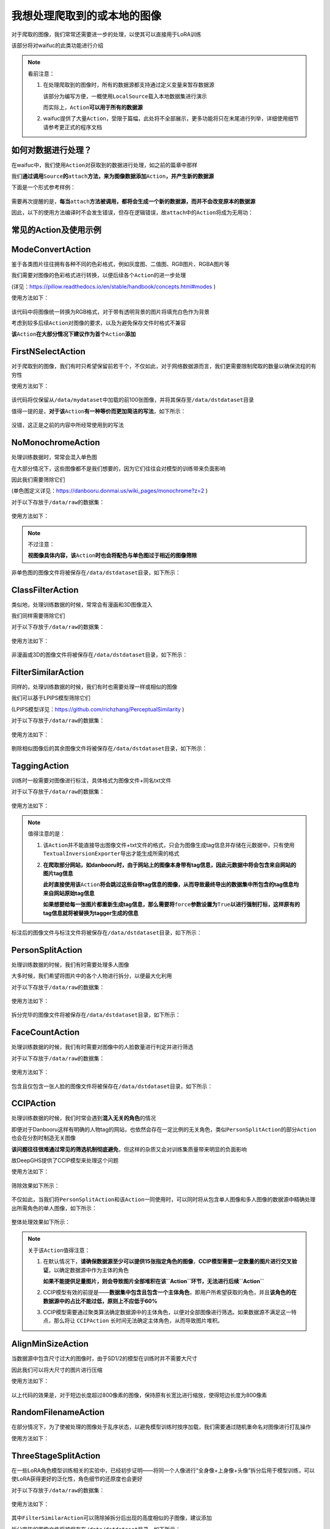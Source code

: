 我想处理爬取到的或本地的图像
========================

对于爬取的图像，我们常常还需要进一步的处理，以使其可以直接用于LoRA训练

该部分将对waifuc的此类功能进行介绍

.. note:: 看前注意：

    1. 在处理爬取到的图像时，所有的数据源都支持通过定义变量来暂存数据源

       该部分为编写方便，一概使用\ ``LocalSource``\ 载入本地数据集进行演示

       而实际上，\ ``Action``\ **可以用于所有的数据源**

    2. waifuc提供了大量\ ``Action``\ ，受限于篇幅，此处将不全部展示，更多功能将只在末尾进行列举，详细使用细节请参考更正式的程序文档


如何对数据进行处理？
------------------

在waifuc中，我们使用\ ``Action``\ 对获取到的数据进行处理，如之前的篇章中那样

我们\ **通过调用**\ ``Source``\ **的**\ ``attach``\ **方法，来为图像数据添加**\ ``Action``\ **，并产生新的数据源**

下面是一个形式参考样例：

    .. literalinclude:: generic_example.py
        :language: python
        :linenos:
                

需要再次提醒的是，\ **每当**\ ``attach``\ **方法被调用，都将会生成一个新的数据源，而并不会改变原本的数据源**

因此，以下的使用方法编译时不会发生错误，但存在逻辑错误，故\ ``attach``\ 中的\ ``Action``\ 将成为无用功：

    .. literalinclude:: generic_example_wrong.py
        :language: python
        :linenos:


常见的Action及使用示例
----------------------

ModeConvertAction
-----------------

鉴于各类图片往往拥有各种不同的色彩格式，例如灰度图、二值图、RGB图片、RGBA图片等

我们需要对图像的色彩格式进行转换，以便后续各个\ ``Action``\ 的进一步处理

(详见：\ https://pillow.readthedocs.io/en/stable/handbook/concepts.html#modes )

使用方法如下：

    .. literalinclude:: mode_convert.py
        :language: python
        :linenos:

该代码中将图像统一转换为RGB格式，对于带有透明背景的图片将填充白色作为背景

考虑到较多后续\ ``Action``\ 对图像的要求，以及为避免保存文件时格式不兼容

**该**\ ``Action``\ **在大部分情况下建议作为首个**\ ``Action``\ **添加**

FirstNSelectAction
------------------

对于爬取到的图像，我们有时只希望保留前若干个，不仅如此，对于网络数据源而言，我们更需要限制爬取的数量以确保流程的有穷性

使用方法如下：

    .. literalinclude:: firstn.py
        :language: python
        :linenos:

该代码将仅保留从\ ``/data/mydataset``\ 中加载的前100张图像，并将其保存至\ ``/data/dstdataset``\ 目录

值得一提的是，\ **对于该**\ ``Action``\ **有一种等价而更加简洁的写法**\ ，如下所示：

    .. literalinclude:: firstn_sugar.py
        :language: python
        :linenos:

没错，这正是之前的内容中所经常使用到的写法

NoMonochromeAction
------------------

处理训练数据时，常常会混入单色图

在大部分情况下，这些图像都不是我们想要的，因为它们往往会对模型的训练带来负面影响

因此我们需要筛除它们

(单色图定义详见：\ https://danbooru.donmai.us/wiki_pages/monochrome?z=2 )

对于以下存放于\ ``/data/raw``\ 的数据集：

    .. image:: monochrome_raw.png
        :align: center

使用方法如下：

    .. literalinclude:: monochrome.py
        :language: python
        :linenos:

.. note:: 不过注意：

    \ **视图像具体内容，该**\ ``Action``\ **时也会将配色与单色图过于相近的图像筛除**

非单色图的图像文件将被保存在\ ``/data/dstdataset``\ 目录，如下所示：

    .. image:: monochrome_processed.png
        :align: center

ClassFilterAction
-----------------

类似地，处理训练数据的时候，常常会有漫画和3D图像混入

我们同样需要筛除它们

对于以下存放于\ ``/data/raw``\ 的数据集：

    .. image:: class_raw.png
        :align: center

使用方法如下：

    .. literalinclude:: class.py
        :language: python
        :linenos:

       source.export(SaveExporter('/data/dstdataset'))

非漫画或3D的图像文件将被保存在\ ``/data/dstdataset``\ 目录，如下所示：

    .. image:: class_processed.png
        :align: center

FilterSimilarAction
-------------------

同样的，处理训练数据的时候，我们有时也需要处理一样或相似的图像

我们可以基于LPIPS模型筛除它们

(LPIPS模型详见：\ https://github.com/richzhang/PerceptualSimilarity )

对于以下存放于\ ``/data/raw``\ 的数据集：

    .. image:: lpips_raw.png
        :align: center

使用方法如下：

    .. literalinclude:: lpips.py
        :language: python
        :linenos:

剔除相似图像后的其余图像文件将被保存在\ ``/data/dstdataset``\ 目录，如下所示：

    .. image:: lpips_processed.png
        :align: center

TaggingAction
-------------

训练时一般需要对图像进行标注，具体格式为图像文件+同名txt文件

对于以下存放于\ ``/data/raw``\ 的数据集：

    .. image:: tagging_raw.png
        :align: center

使用方法如下：

    .. literalinclude:: tagging.py
        :language: python
        :linenos:

.. note:: 值得注意的是：

    1. 该\ ``Action``\ 并不能直接导出图像文件+txt文件的格式，只会为图像生成tag信息并存储在元数据中，只有使用\ ``TextualInversionExporter``\ 导出才能生成所需的格式

    2. **在爬取部分网站，如danbooru时，由于网站上的图像本身带有tag信息，因此元数据中将会包含来自网站的图片tag信息**

       **此时直接使用该**\ ``Action``\ **将会跳过这些自带tag信息的图像，从而导致最终导出的数据集中所包含的tag信息均来自网站原始tag信息**

       **如果想要给每一张图片都重新生成tag信息，那么需要将**\ ``force``\ **参数设置为**\ ``True``\ **以进行强制打标，这样原有的tag信息就将被替换为tagger生成的信息**

标注后的图像文件与标注文件将被保存在\ ``/data/dstdataset``\ 目录，如下所示：

    .. image:: tagging_processed.png
        :align: center

PersonSplitAction
-----------------

处理训练数据的时候，我们有时需要处理多人图像

大多时候，我们希望将图片中的各个人物进行拆分，以便最大化利用

对于以下存放于\ ``/data/raw``\ 的数据集：

    .. image:: person_split_raw.png
        :align: center

使用方法如下：

    .. literalinclude:: person_split.py
        :language: python
        :linenos:

拆分完毕的图像文件将被保存在\ ``/data/dstdataset``\ 目录，如下所示：

    .. image:: person_split_processed.png
        :align: center

FaceCountAction
---------------

处理训练数据的时候，我们有时需要对图像中的人脸数量进行判定并进行筛选

对于以下存放于\ ``/data/raw``\ 的数据集：

    .. image:: face_count_raw.png
        :align: center

使用方法如下：

    .. literalinclude:: face_count.py
        :language: python
        :linenos:

包含且仅包含一张人脸的图像文件将被保存在\ ``/data/dstdataset``\ 目录，如下所示：

    .. image:: face_count_processed.png
        :align: center

CCIPAction
----------

处理训练数据的时候，我们时常会遇到\ **混入无关的角色**\ 的情况

即便对于Danbooru这样有明确的人物tag的网站，也依然会存在一定比例的无关角色，类似\ ``PersonSplitAction``\ 的部分\ ``Action``\ 也会在分割时制造无关图像

**该问题往往很难通过常见的筛选机制彻底避免**\ ，但这样的杂质又会对训练集质量带来明显的负面影响

故DeepGHS提供了CCIP模型来处理这个问题

使用方法如下：

    .. literalinclude:: ccip_simple.py
        :language: python
        :linenos:

筛除效果如下所示：

    .. image:: ccip_simple.jpeg
        :align: center

不仅如此，当我们将\ ``PersonSplitAction``\ 和该\ ``Action``\ 一同使用时，可以同时将从包含单人图像和多人图像的数据源中精确处理出所需角色的单人图像，如下所示：

    .. literalinclude:: ccip_complex.py
        :language: python
        :linenos:

整体处理效果如下所示：

    .. image:: ccip_complex.jpeg
        :align: center

.. note:: 关于该\ ``Action``\ 值得注意：

    1. 在默认情况下，\ **请确保数据源至少可以提供15张指定角色的图像**\ ，\ **CCIP模型需要一定数量的图片进行交叉验证**\ ，以确定数据源中作为主体的角色

       **如果不能提供足量图片，则会导致图片全部堆积在该\ ``Action``\ 环节，无法进行后续\ ``Action``**

    2. CCIP模型有效的前提是——**数据集中包含且包含一个主体角色**\ ，即用户所希望获取的角色，并且\ **该角色的在数据源中的占比不能过低，原则上不应低于60%**

    3. CCIP模型需要通过聚类算法确定数据源中的主体角色，以便对全部图像进行筛选。如果数据源不满足这一特点，那么将让
       ``CCIPAction`` 长时间无法确定主体角色，从而导致图片堆积。

AlignMinSizeAction
------------------

当数据源中包含尺寸过大的图像时，由于SD1/2的模型在训练时并不需要大尺寸

因此我们可以将大尺寸的图片进行压缩

使用方法如下：

    .. literalinclude:: align_min_size.py
        :language: python
        :linenos:

以上代码的效果是，对于短边长度超过800像素的图像，保持原有长宽比进行缩放，使得短边长度为800像素

RandomFilenameAction
--------------------

在部分情况下，为了使被处理的图像处于乱序状态，以避免模型训练时按序加载，我们需要通过随机重命名对图像进行打乱操作

使用方法如下：

    .. literalinclude:: random_filename.py
        :language: python
        :linenos:

ThreeStageSplitAction
---------------------

在一些LoRA角色模型训练相关的实验中，已经初步证明——将同一个人像进行“全身像+上身像+头像”拆分后用于模型训练，可以使LoRA获得更好的泛化性，角色细节的还原度也会更好

对于以下存放于\ ``/data/raw``\ 的数据集：

    .. image:: 3stage_raw.png
        :align: center

使用方法如下：

    .. literalinclude:: 3stage.py
        :language: python
        :linenos:

其中\ ``FilterSimilarAction``\ 可以筛除掉拆分后出现的高度相似的子图像，建议添加

拆分完毕的图像文件将被保存在\ ``/data/dstdataset``\ 目录，如下所示：

    .. image:: 3stage_processed.png
        :align: center

其他Action
----------

更多的Action可以在源代码中找到，这里不再展开

(具体详见：\ `https://github.com/deepghs/waifuc/blob/main/waifuc/action/init.py <https://github.com/deepghs/waifuc/blob/main/waifuc/action/__init__.py>`__)

另外，\ ``Action``\ 支持高度自定义，这意味着你可以自行定制你所需要的处理并将其加入到流程中

关于自定义的具体细节，将在后续的内容中进行详细介绍
